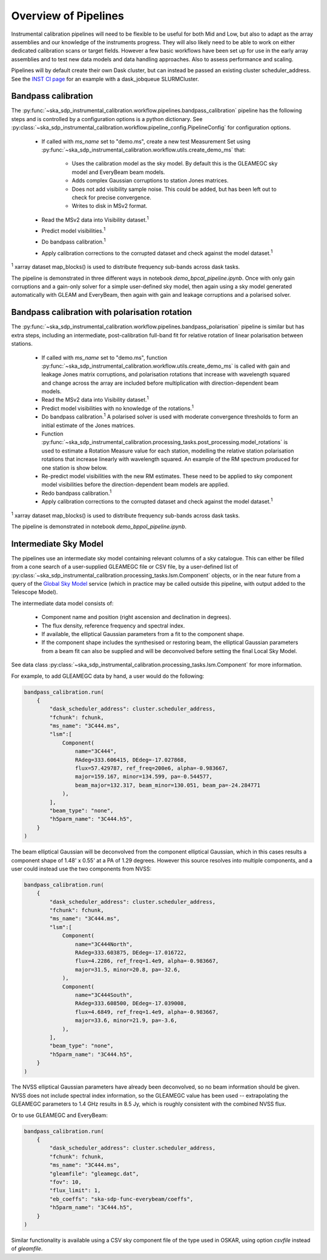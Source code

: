 Overview of Pipelines
=====================

Instrumental calibration pipelines will need to be flexible to be useful for
both Mid and Low, but also to adapt as the array assemblies and our knowledge
of the instruments progress. They will also likely need to be able to work on
either dedicated calibration scans or target fields. However a few basic
workflows have been set up for use in the early array assemblies and to test
new data models and data handling approaches. Also to assess performance and
scaling.

Pipelines will by default create their own Dask cluster, but can instead be
passed an existing cluster scheduler_address. See the
`INST CI page <https://confluence.skatelescope.org/pages/viewpage.action?pageId=294236884>`_
for an example with a dask_jobqueue SLURMCluster.

Bandpass calibration
--------------------

The
:py:func:`~ska_sdp_instrumental_calibration.workflow.pipelines.bandpass_calibration`
pipeline has the following steps and is controlled by a configuration options
is a python dictionary. See
:py:class:`~ska_sdp_instrumental_calibration.workflow.pipeline_config.PipelineConfig`
for configuration options.

 * If called with `ms_name` set to "demo.ms", create a new test Measurement Set
   using
   :py:func:`~ska_sdp_instrumental_calibration.workflow.utils.create_demo_ms`
   that:

    * Uses the calibration model as the sky model. By default this is the
      GLEAMEGC sky model and EveryBeam beam models.
    * Adds complex Gaussian corruptions to station Jones matrices.
    * Does not add visibility sample noise. This could be added, but has been
      left out to check for precise convergence.
    * Writes to disk in MSv2 format.

 * Read the MSv2 data into Visibility dataset.\ :sup:`1`
 * Predict model visibilities.\ :sup:`1`
 * Do bandpass calibration.\ :sup:`1`
 * Apply calibration corrections to the corrupted dataset and check against
   the model dataset.\ :sup:`1`

\ :sup:`1` xarray dataset map_blocks() is used to distribute frequency
sub-bands across dask tasks.

The pipeline is demonstrated in three different ways in notebook
`demo_bpcal_pipeline.ipynb`. Once with only gain corruptions and a gain-only
solver for a simple user-defined sky model, then again using a sky model
generated automatically with GLEAM and EveryBeam, then again with gain and
leakage corruptions and a polarised solver.

Bandpass calibration with polarisation rotation
-----------------------------------------------

The
:py:func:`~ska_sdp_instrumental_calibration.workflow.pipelines.bandpass_polarisation`
pipeline is similar but has extra steps, including an intermediate,
post-calibration full-band fit for relative rotation of linear polarisation
between stations.

 * If called with `ms_name` set to "demo.ms", function
   :py:func:`~ska_sdp_instrumental_calibration.workflow.utils.create_demo_ms`
   is called with gain and leakage Jones matrix corruptions, and polarisation
   rotations that increase with wavelength squared and change across the array
   are included before multiplication with direction-dependent beam models.
 * Read the MSv2 data into Visibility dataset.\ :sup:`1`
 * Predict model visibilities with no knowledge of the rotations.\ :sup:`1`
 * Do bandpass calibration.\ :sup:`1` A polarised solver is used with moderate
   convergence thresholds to form an initial estimate of the Jones matrices.
 * Function
   :py:func:`~ska_sdp_instrumental_calibration.processing_tasks.post_processing.model_rotations`
   is used to estimate a Rotation Measure value for each station, modelling the
   relative station polarisation rotations that increase linearly with
   wavelength squared. An example of the RM spectrum produced for one station
   is show below.
 * Re-predict model visibilities with the new RM estimates. These need to be
   applied to sky component model visibilities before the direction-dependent
   beam models are applied.
 * Redo bandpass calibration.\ :sup:`1`
 * Apply calibration corrections to the corrupted dataset and check against
   the model dataset.\ :sup:`1`

\ :sup:`1` xarray dataset map_blocks() is used to distribute frequency
sub-bands across dask tasks.

The pipeline is demonstrated in notebook `demo_bppol_pipeline.ipynb`.

.. image:: img/bppol_rm.png

Intermediate Sky Model
----------------------

The pipelines use an intermediate sky model containing relevant columns of a
sky catalogue. This can either be filled from a cone search of a user-supplied
GLEAMEGC file or CSV file, by a user-defined list of
:py:class:`~ska_sdp_instrumental_calibration.processing_tasks.lsm.Component`
objects, or in the near future from a query of the
`Global Sky Model <https://developer.skao.int/projects/ska-sdp-global-sky-model/en/>`_
service (which in practice may be called outside this pipeline, with output
added to the Telescope Model).

The intermediate data model consists of:

 * Component name and position (right ascension and declination in degrees).
 * The flux density, reference frequency and spectral index.
 * If available, the elliptical Gaussian parameters from a fit to the component
   shape.
 * If the component shape includes the synthesised or restoring beam, the
   elliptical Gaussian parameters from a beam fit can also be supplied and will
   be deconvolved before setting the final Local Sky Model.

See data class
:py:class:`~ska_sdp_instrumental_calibration.processing_tasks.lsm.Component`
for more information.

For example, to add GLEAMEGC data by hand, a user would do the following:

.. code-block:: python

  bandpass_calibration.run(
      {
          "dask_scheduler_address": cluster.scheduler_address,
          "fchunk": fchunk,
          "ms_name": "3C444.ms",
          "lsm":[
              Component(
                  name="3C444",
                  RAdeg=333.606415, DEdeg=-17.027868,
                  flux=57.429787, ref_freq=200e6, alpha=-0.983667,
                  major=159.167, minor=134.599, pa=-0.544577,
                  beam_major=132.317, beam_minor=130.051, beam_pa=-24.284771
              ),
          ],
          "beam_type": "none",
          "h5parm_name": "3C444.h5",
      }
  )

The beam elliptical Gaussian will be deconvolved from the component elliptical
Gaussian, which in this cases results a component shape of 1.48' x 0.55' at a
PA of 1.29 degrees. However this source resolves into multiple components, and
a user could instead use the two components from NVSS:

.. code-block:: python

  bandpass_calibration.run(
      {
          "dask_scheduler_address": cluster.scheduler_address,
          "fchunk": fchunk,
          "ms_name": "3C444.ms",
          "lsm":[
              Component(
                  name="3C444North",
                  RAdeg=333.603875, DEdeg=-17.016722,
                  flux=4.2286, ref_freq=1.4e9, alpha=-0.983667,
                  major=31.5, minor=20.8, pa=-32.6,
              ),
              Component(
                  name="3C444South",
                  RAdeg=333.608500, DEdeg=-17.039008,
                  flux=4.6849, ref_freq=1.4e9, alpha=-0.983667,
                  major=33.6, minor=21.9, pa=-3.6,
              ),
          ],
          "beam_type": "none",
          "h5parm_name": "3C444.h5",
      }
  )

The NVSS elliptical Gaussian parameters have already been deconvolved, so no
beam information should be given. NVSS does not include spectral index
information, so the GLEAMEGC value has been used -- extrapolating the GLEAMEGC
parameters to 1.4 GHz results in 8.5 Jy, which is roughly consistent with the
combined NVSS flux.

Or to use GLEAMEGC and EveryBeam:

.. code-block:: python

  bandpass_calibration.run(
      {
          "dask_scheduler_address": cluster.scheduler_address,
          "fchunk": fchunk,
          "ms_name": "3C444.ms",
          "gleamfile": "gleamegc.dat",
          "fov": 10,
          "flux_limit": 1,
          "eb_coeffs": "ska-sdp-func-everybeam/coeffs",
          "h5parm_name": "3C444.h5",
      }
  )

Similar functionality is available using a CSV sky component file of the type
used in OSKAR, using option `csvfile` instead of `gleamfile`.
